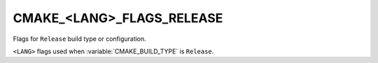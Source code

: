 CMAKE_<LANG>_FLAGS_RELEASE
--------------------------

Flags for ``Release`` build type or configuration.

``<LANG>`` flags used when :variable:`CMAKE_BUILD_TYPE` is ``Release``.
